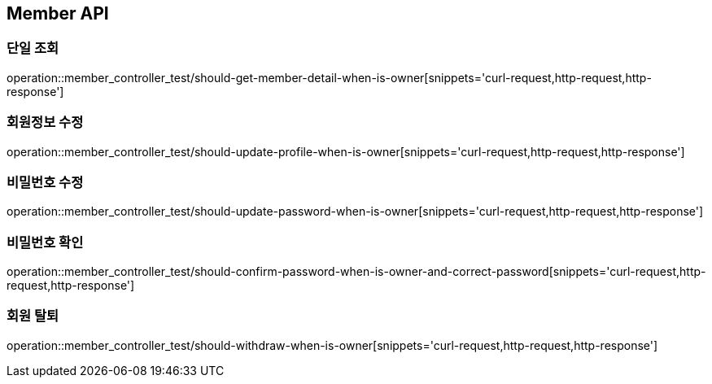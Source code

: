 [[Member-API]]
== Member API

[[Member-단일-조회]]
=== 단일 조회

operation::member_controller_test/should-get-member-detail-when-is-owner[snippets='curl-request,http-request,http-response']

[[Member-회원정보-수정]]
=== 회원정보 수정

operation::member_controller_test/should-update-profile-when-is-owner[snippets='curl-request,http-request,http-response']

[[Member-비밀번호-수정]]
=== 비밀번호 수정

operation::member_controller_test/should-update-password-when-is-owner[snippets='curl-request,http-request,http-response']

[[Member-비밀번호-확인]]
=== 비밀번호 확인

operation::member_controller_test/should-confirm-password-when-is-owner-and-correct-password[snippets='curl-request,http-request,http-response']

[[Member-회원-탈퇴]]
=== 회원 탈퇴

operation::member_controller_test/should-withdraw-when-is-owner[snippets='curl-request,http-request,http-response']
